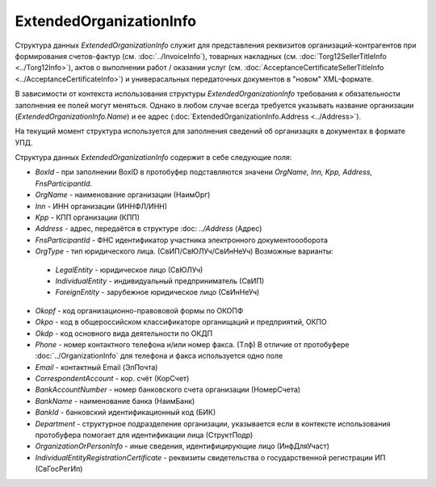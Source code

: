 ExtendedOrganizationInfo
========================

.. code-block:: protobuf
    :emphasize-lines: 1-22

    message ExtendedOrganizationInfo {
        optional string BoxId = 1;
        optional string OrgName = 2;
        optional string Inn = 3; 
        optional string Kpp = 4;
        optional Address Address = 5;
        optional string FnsParticipantId = 6;
        required OrgType OrgType = 7;
        optional string Okopf = 8;
        optional string Okpo = 9;
        optional string Okdp = 10;
        optional string Phone = 11;
        optional string Email = 12;
        optional string CorrespondentAccount = 13;
        optional string BankAccountNumber = 14;
        optional string BankName = 15;
        optional string BankId = 16;
        optional string Department = 17;
        optional string OrganizationAdditionalInfo = 18;
        optional string OrganizationOrPersonInfo = 19;
        optional string IndividualEntityRegistrationCertificate = 20;
    }
  
    enum OrgType {
        LegalEntity = 1;      // Сведения о юридическом лице, состоящем на учете в налоговых органах
        IndividualEntity = 2; // Сведения об индивидуальном предпринимателе//
        ForeignEntity = 3;    // Сведения об иностранном лице, не состоящем на учете в налоговых органах //
    }
        

Структура данных *ExtendedOrganizationInfo* служит для представления реквизитов организаций-контрагентов при формирования счетов-фактур (см. :doc:`../InvoiceInfo`), товарных накладных (см. :doc:`Torg12SellerTitleInfo <../Torg12Info>`), актов о выполнении работ / оказании услуг (см. :doc:`AcceptanceCertificateSellerTitleInfo <../AcceptanceCertificateInfo>`) и универасальных передаточных документов в "новом" XML-формате.

В зависимости от контекста использования структуры *ExtendedOrganizationInfo* требования к обязательности заполнения ее полей могут меняться. Однако в любом случае всегда требуется указывать название организации (*ExtendedOrganizationInfo.Name*) и ее адрес (:doc:`ExtendedOrganizationInfo.Address <../Address>`). 

На текущий момент структура используется для заполнения сведений об организацях в документах в формате УПД.

Структура данных *ExtendedOrganizationInfo* содержит в себе следующие поля:

-  *BoxId* - при заполнении BoxID в протобуфер подставляются значени *OrgName, Inn, Kpp, Address, FnsParticipantId*. 

-  *OrgName* - наименование организации (НаимОрг)

-  *Inn* - ИНН организации (ИННФЛ/ИНН)

-  *Kpp* - КПП организации (КПП)

-  *Address* - адрес, передаётся в структуре :doc: `../Address` (Адрес)

-  *FnsParticipantId* - ФНС идентификатор участника электронного документоооборота

-  *OrgType* - тип юридического лица. (СвИП/СвЮЛУч/СвИнНеУч) Возможные варианты:

  -  *LegalEntity* - юридическое лицо (СвЮЛУч)

  -  *IndividualEntity* - индивидуальный предприниматель (СвИП)

  -  *ForeignEntity* - зарубежное юридическое лицо (СвИнНеУч)

-  *Okopf* - код организационно-правововой формы по ОКОПФ

-  *Okpo* - код в общероссийском классификаторе органищаций и предприятий, ОКПО

-  *Okdp* - код основного вида деятельности по ОКДП

-  *Phone* - номер контактного телефона и/или номер факса. (Тлф) В отличие от протобуфере :doc:`../OrganizationInfo` для телефона и факса используется одно поле

-  *Email* - контактный Email (ЭлПочта)

-  *CorrespondentAccount* - кор. счёт (КорСчет)

-  *BankAccountNumber* - номер банковского счета организации (НомерСчета)

-  *BankName* - наименование банка (НаимБанк)

-  *BankId* - банковский идентификационный код (БИК)

-  *Department* - структурное подразделение организации, указывается если в контексте использования протобуфера помогает для идентификации лица (СтруктПодр)

-  *OrganizationOrPersonInfo* - иные сведения, идентифицирующие лицо (ИнфДляУчаст)

-  *IndividualEntityRegistrationCertificate* - реквизиты свидетельства о государственной регистрации ИП (СвГосРегИп)